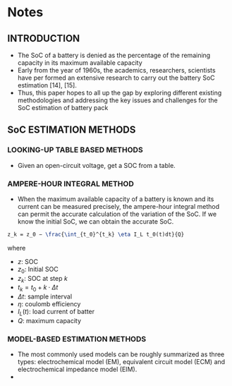* Notes

** INTRODUCTION

- The SoC of a battery is denied as the percentage of the remaining capacity in its maximum available capacity
- Early from the year of 1960s, the academics, researchers, scientists have per formed an extensive research to carry out the battery SoC estimation [14], [15].
- Thus, this paper hopes to all up the gap by exploring different existing methodologies and addressing the key issues and challenges for the SoC estimation of battery pack

** SoC ESTIMATION METHODS

*** LOOKING-UP TABLE BASED METHODS
- Given an open-circuit voltage, get a SOC from a table.

*** AMPERE-HOUR INTEGRAL METHOD
- When the maximum available capacity of a battery is known and its current can be measured precisely, the ampere-hour integral method can permit the accurate calculation of the variation of the SoC. If we know the initial SoC, we can obtain the accurate SoC.

#+begin_src latex
z_k = z_0 − \frac{\int_{t_0}^{t_k} \eta I_L t_0(t)dt}{Q}
#+end_src

where 

- $z$: SOC
- $z_0$: Initial SOC
- $z_k$: SOC at step $k$
- $t_k = t_0 + k\cdot \Delta t$
- $\Delta t$: sample interval
- $\eta$: coulomb efficiency
- $I_L(t)$: load current of batter
- $Q$: maximum capacity

*** MODEL-BASED ESTIMATION METHODS
- The most commonly used models can be roughly summarized as three types: electrochemical model (EM), equivalent circuit model (ECM) and electrochemical impedance model (EIM).
- 